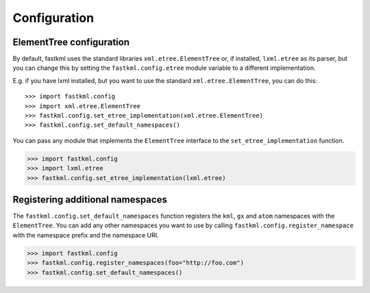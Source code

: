 Configuration
==============

ElementTree configuration
--------------------------

By default, fastkml uses the standard libraries
``xml.etree.ElementTree`` or, if installed, ``lxml.etree``
as its parser, but you can change this by setting the
``fastkml.config.etree`` module variable to a different
implementation.

E.g. if you have lxml installed, but you want to use the
standard ``xml.etree.ElementTree``, you can do this::

    >>> import fastkml.config
    >>> import xml.etree.ElementTree
    >>> fastkml.config.set_etree_implementation(xml.etree.ElementTree)
    >>> fastkml.config.set_default_namespaces()

You can pass any module that implements the ``ElementTree`` interface
to the ``set_etree_implementation`` function.

.. code-block:: pycon

    >>> import fastkml.config
    >>> import lxml.etree
    >>> fastkml.config.set_etree_implementation(lxml.etree)

Registering additional namespaces
----------------------------------
The ``fastkml.config.set_default_namespaces`` function registers
the ``kml``, ``gx`` and ``atom`` namespaces with the ``ElementTree``.
You can add any other namespaces you want to use by calling
``fastkml.config.register_namespace`` with the namespace prefix and
the namespace URI.

.. code-block:: pycon

    >>> import fastkml.config
    >>> fastkml.config.register_namespaces(foo="http://foo.com")
    >>> fastkml.config.set_default_namespaces()

